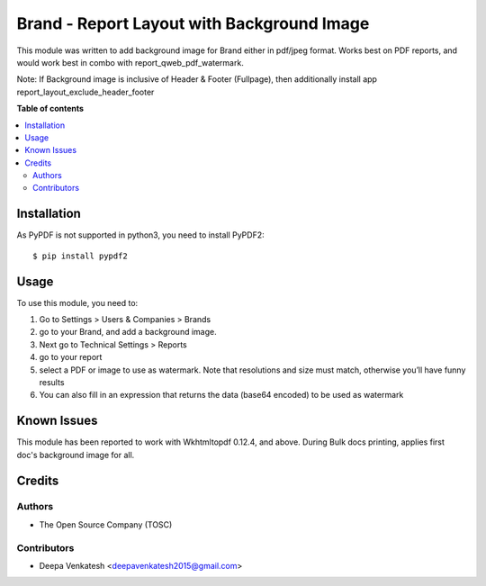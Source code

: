 ============================================
Brand - Report Layout with Background Image
============================================

This module was written to add background image for Brand either in pdf/jpeg format.
Works best on PDF reports, and would work best in combo with report_qweb_pdf_watermark.

Note:
If Background image is inclusive of Header & Footer (Fullpage), then additionally install app report_layout_exclude_header_footer

**Table of contents**

.. contents::
   :local:

Installation
============


As PyPDF is not supported in python3, you need to install PyPDF2::

$ pip install pypdf2

Usage
=====


To use this module, you need to:

#. Go to Settings > Users & Companies > Brands
#. go to your Brand, and add a background image.
#. Next go to Technical Settings > Reports
#. go to your report
#. select a PDF or image to use as watermark. Note that resolutions and size must match, otherwise you’ll have funny results
#. You can also fill in an expression that returns the data (base64 encoded) to be used as watermark


Known Issues
=============


This module has been reported to work with Wkhtmltopdf 0.12.4, and above.
During Bulk docs printing, applies first doc's background image for all.



Credits
=======

Authors
~~~~~~~

* The Open Source Company (TOSC)

Contributors
~~~~~~~~~~~~

* Deepa Venkatesh <deepavenkatesh2015@gmail.com>